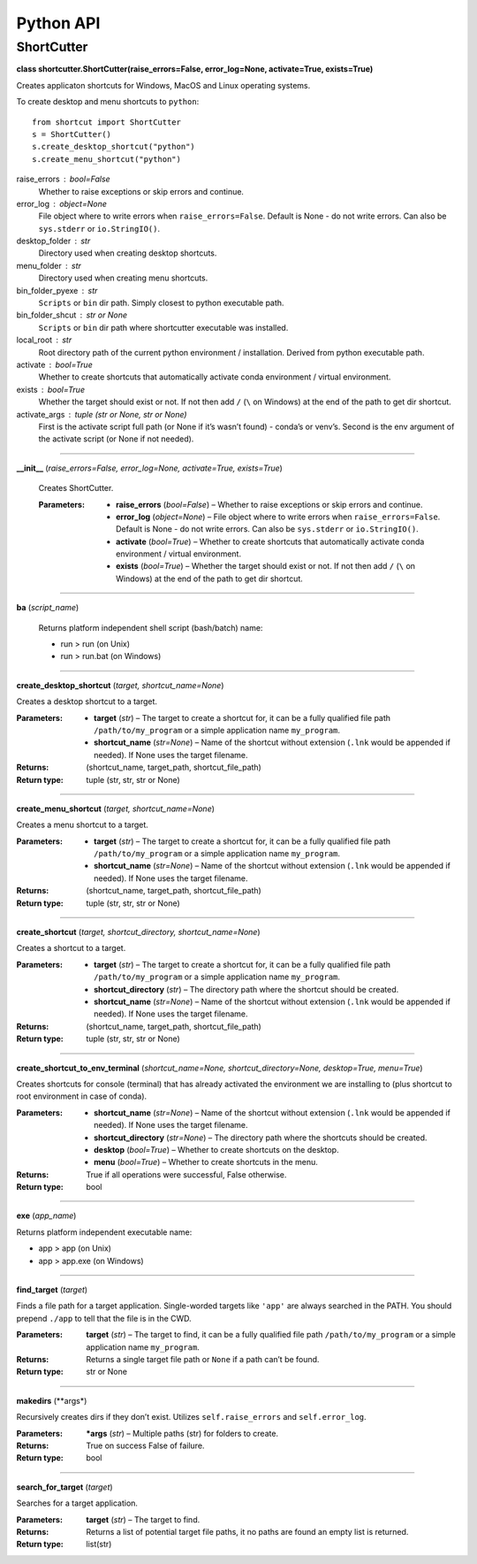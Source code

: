 
Python API
==========

ShortCutter
-----------

**class shortcutter.ShortCutter(raise_errors=False,
error_log=None, activate=True, exists=True)**

Creates applicaton shortcuts for Windows, MacOS and Linux operating
systems.

To create desktop and menu shortcuts to ``python``:

::

   from shortcut import ShortCutter
   s = ShortCutter()
   s.create_desktop_shortcut("python")
   s.create_menu_shortcut("python")

raise_errors : bool=False
   Whether to raise exceptions or skip errors and continue.

error_log : object=None
   File object where to write errors when ``raise_errors=False``.
   Default is None - do not write errors. Can also be
   ``sys.stderr`` or ``io.StringIO()``.

desktop_folder : str
   Directory used when creating desktop shortcuts.

menu_folder : str
   Directory used when creating menu shortcuts.

bin_folder_pyexe : str
   ``Scripts`` or ``bin`` dir path. Simply closest to python
   executable path.

bin_folder_shcut : str or None
   ``Scripts`` or ``bin`` dir path where shortcutter executable was
   installed.

local_root : str
   Root directory path of the current python environment /
   installation. Derived from python executable path.

activate : bool=True
   Whether to create shortcuts that automatically activate conda
   environment / virtual environment.

exists : bool=True
   Whether the target should exist or not. If not then add ``/``
   (``\`` on Windows) at the end of the path to get dir shortcut.

activate_args : tuple (str or None, str or None)
   First is the activate script full path (or None if it’s wasn’t
   found) - conda’s or venv’s. Second is the env argument of the
   activate script (or None if not needed).


========

**__init__** (*raise_errors=False, error_log=None, activate=True, exists=True*)

   Creates ShortCutter.

   :Parameters:
       * **raise_errors** (*bool=False*) – Whether to raise
         exceptions or skip errors and continue.

       * **error_log** (*object=None*) – File object where to write
         errors when ``raise_errors=False``. Default is None - do
         not write errors. Can also be ``sys.stderr`` or
         ``io.StringIO()``.

       * **activate** (*bool=True*) – Whether to create shortcuts
         that automatically activate conda environment / virtual
         environment.

       * **exists** (*bool=True*) – Whether the target should exist
         or not. If not then add ``/`` (``\`` on Windows) at the
         end of the path to get dir shortcut.


========

**ba** (*script_name*)

   Returns platform independent shell script (bash/batch) name:

   * run > run (on Unix)

   * run > run.bat (on Windows)


========

**create_desktop_shortcut** (*target, shortcut_name=None*)

Creates a desktop shortcut to a target.

:Parameters:
    * **target** (*str*) – The target to create a shortcut for,
      it can be a fully qualified file path
      ``/path/to/my_program`` or a simple application name
      ``my_program``.

    * **shortcut_name** (*str=None*) – Name of the shortcut
      without extension (``.lnk`` would be appended if needed).
      If None uses the target filename.

:Returns:
   (shortcut_name, target_path, shortcut_file_path)

:Return type:
   tuple (str, str, str or None)


========

**create_menu_shortcut** (*target, shortcut_name=None*)

Creates a menu shortcut to a target.

:Parameters:
    * **target** (*str*) – The target to create a shortcut for,
      it can be a fully qualified file path
      ``/path/to/my_program`` or a simple application name
      ``my_program``.

    * **shortcut_name** (*str=None*) – Name of the shortcut
      without extension (``.lnk`` would be appended if needed).
      If None uses the target filename.

:Returns:
   (shortcut_name, target_path, shortcut_file_path)

:Return type:
   tuple (str, str, str or None)


========

**create_shortcut** (*target, shortcut_directory, shortcut_name=None*)

Creates a shortcut to a target.

:Parameters:
    * **target** (*str*) – The target to create a shortcut for,
      it can be a fully qualified file path
      ``/path/to/my_program`` or a simple application name
      ``my_program``.

    * **shortcut_directory** (*str*) – The directory path where
      the shortcut should be created.

    * **shortcut_name** (*str=None*) – Name of the shortcut
      without extension (``.lnk`` would be appended if needed).
      If None uses the target filename.

:Returns:
   (shortcut_name, target_path, shortcut_file_path)

:Return type:
   tuple (str, str, str or None)


========

**create_shortcut_to_env_terminal** (*shortcut_name=None, shortcut_directory=None, desktop=True, menu=True*)

Creates shortcuts for console (terminal) that has already
activated the environment we are installing to (plus shortcut to
root environment in case of conda).

:Parameters:
    * **shortcut_name** (*str=None*) – Name of the shortcut
      without extension (``.lnk`` would be appended if needed).
      If None uses the target filename.

    * **shortcut_directory** (*str=None*) – The directory path
      where the shortcuts should be created.

    * **desktop** (*bool=True*) – Whether to create shortcuts on
      the desktop.

    * **menu** (*bool=True*) – Whether to create shortcuts in
      the menu.

:Returns:
   True if all operations were successful, False otherwise.

:Return type:
   bool


========

**exe** (*app_name*)

Returns platform independent executable name:

* app > app (on Unix)

* app > app.exe (on Windows)


========

**find_target** (*target*)

Finds a file path for a target application. Single-worded
targets like ``'app'`` are always searched in the PATH. You
should prepend ``./app`` to tell that the file is in the CWD.

:Parameters:
   **target** (*str*) – The target to find, it can be a fully
   qualified file path ``/path/to/my_program`` or a simple
   application name ``my_program``.

:Returns:
   Returns a single target file path or ``None`` if a path can’t
   be found.

:Return type:
   str or None


========

**makedirs** (**args*)

Recursively creates dirs if they don’t exist. Utilizes
``self.raise_errors`` and ``self.error_log``.

:Parameters:
   ***args** (*str*) – Multiple paths (str) for folders to
   create.

:Returns:
   True on success False of failure.

:Return type:
   bool


========

**search_for_target** (*target*)

Searches for a target application.

:Parameters:
   **target** (*str*) – The target to find.

:Returns:
   Returns a list of potential target file paths, it no paths
   are found an empty list is returned.

:Return type:
   list(str)
